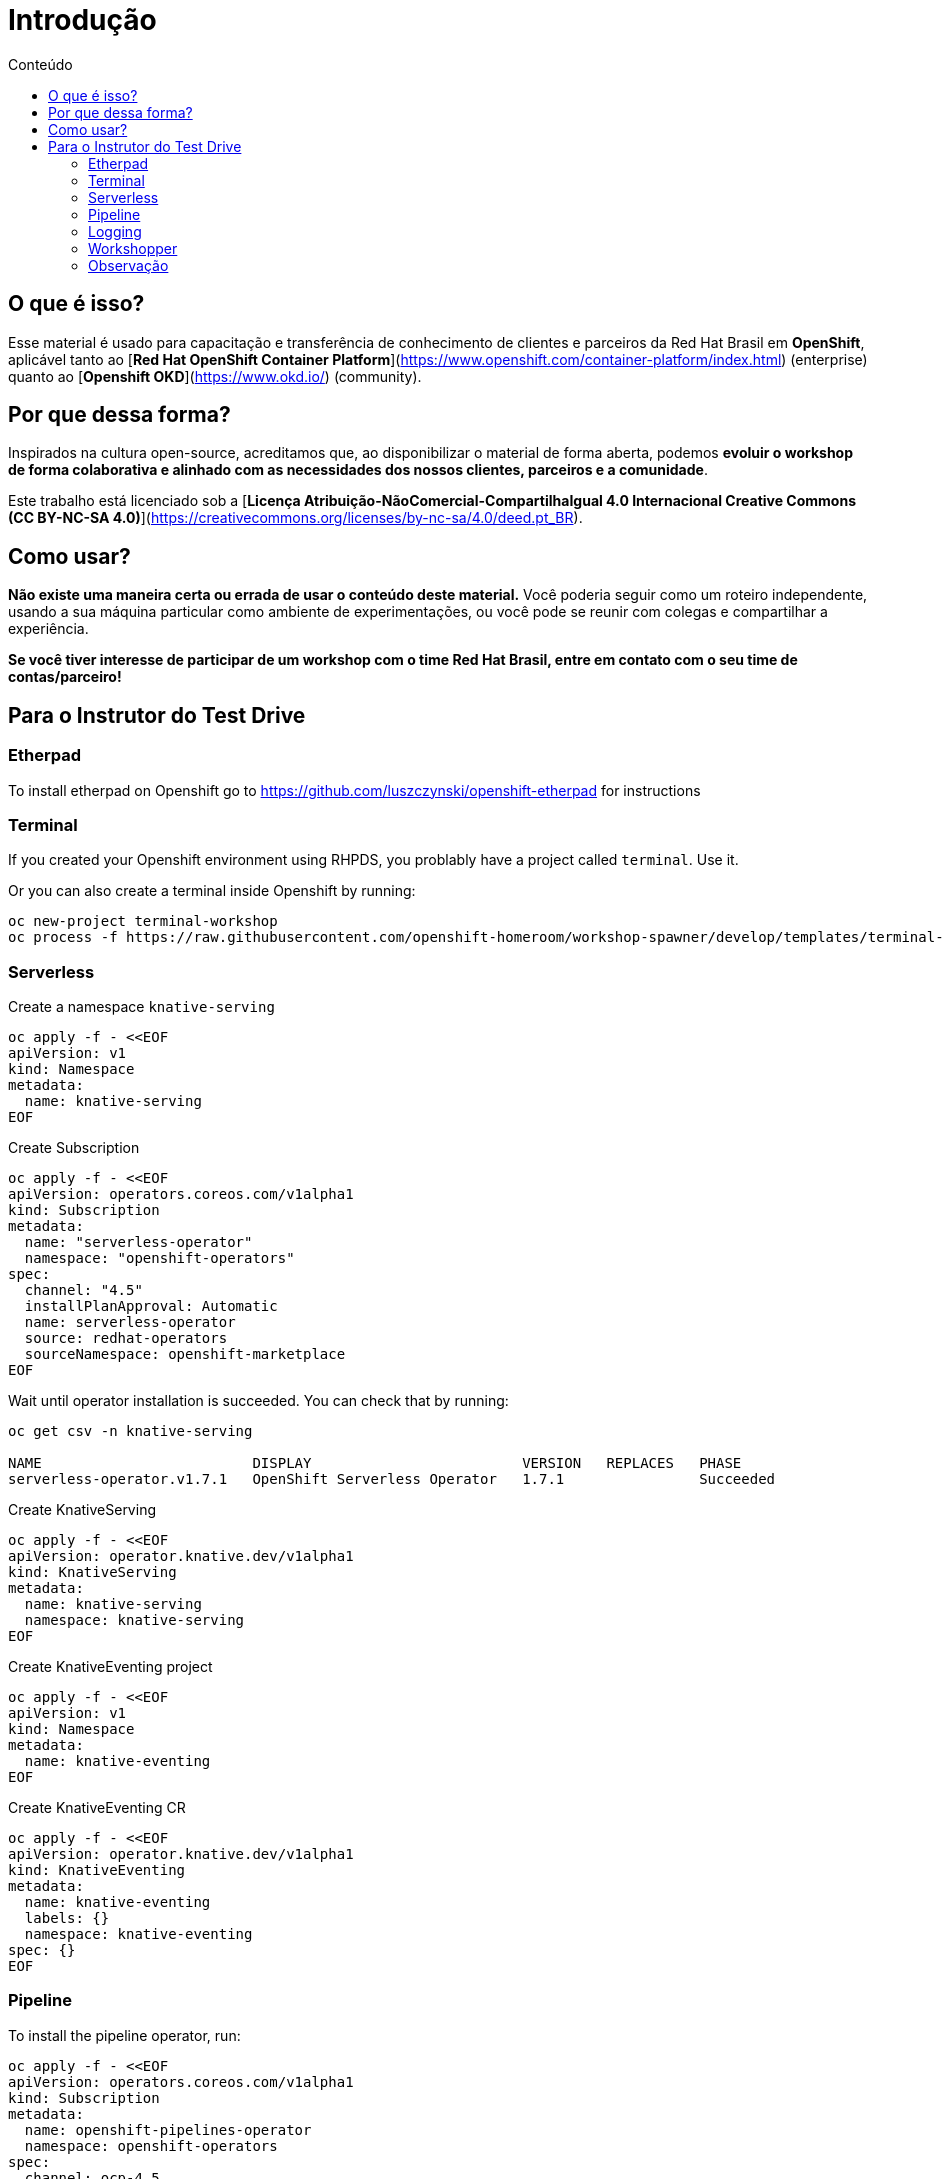 [[Introdução]]
= Introdução
:imagesdir: imgs
:toc:
:toc-title: Conteúdo

== O que é isso?

Esse material é usado para capacitação e transferência de conhecimento de clientes e parceiros da Red Hat Brasil em **OpenShift**, aplicável tanto ao [**Red Hat OpenShift Container Platform**](https://www.openshift.com/container-platform/index.html) (enterprise) quanto ao [**Openshift OKD**](https://www.okd.io/) (community).

== Por que dessa forma?

Inspirados na cultura open-source, acreditamos que, ao disponibilizar o material de forma aberta, podemos **evoluir o workshop de forma colaborativa e alinhado com as necessidades dos nossos clientes, parceiros e a comunidade**.

Este trabalho está licenciado sob a [**Licença Atribuição-NãoComercial-CompartilhaIgual 4.0 Internacional Creative Commons (CC BY-NC-SA 4.0)**](https://creativecommons.org/licenses/by-nc-sa/4.0/deed.pt_BR).

== Como usar?

**Não existe uma maneira certa ou errada de usar o conteúdo deste material.** Você poderia seguir como um roteiro independente, usando a sua máquina particular como ambiente de experimentações, ou você pode se reunir com colegas e compartilhar a experiência.

**Se você tiver interesse de participar de um workshop com o time Red Hat Brasil, entre em contato com o seu time de contas/parceiro!**

== Para o Instrutor do Test Drive

=== Etherpad

To install etherpad on Openshift go to https://github.com/luszczynski/openshift-etherpad for instructions

=== Terminal

If you created your Openshift environment using RHPDS, you problably have a project called `terminal`. Use it.

Or you can also create a terminal inside Openshift by running:

[source,bash]
----
oc new-project terminal-workshop
oc process -f https://raw.githubusercontent.com/openshift-homeroom/workshop-spawner/develop/templates/terminal-server-production.json --param SPAWNER_NAMESPACE=`oc project --short` --param CLUSTER_SUBDOMAIN=apps.cluster-brasilia-da5c.brasilia-da5c.example.opentlc.com | oc apply -f 
----

=== Serverless

Create a namespace `knative-serving`

[source,bash]
----
oc apply -f - <<EOF
apiVersion: v1
kind: Namespace
metadata:
  name: knative-serving
EOF
----

Create Subscription

[source,bash]
----
oc apply -f - <<EOF
apiVersion: operators.coreos.com/v1alpha1
kind: Subscription
metadata:
  name: "serverless-operator"
  namespace: "openshift-operators"
spec:
  channel: "4.5"
  installPlanApproval: Automatic
  name: serverless-operator
  source: redhat-operators
  sourceNamespace: openshift-marketplace
EOF
----

Wait until operator installation is succeeded. You can check that by running:

[source,bash]
----
oc get csv -n knative-serving

NAME                         DISPLAY                         VERSION   REPLACES   PHASE
serverless-operator.v1.7.1   OpenShift Serverless Operator   1.7.1                Succeeded
----

Create KnativeServing

[source,bash]
----
oc apply -f - <<EOF
apiVersion: operator.knative.dev/v1alpha1
kind: KnativeServing
metadata:
  name: knative-serving
  namespace: knative-serving
EOF
----

Create KnativeEventing project

[source,bash]
----
oc apply -f - <<EOF
apiVersion: v1
kind: Namespace
metadata:
  name: knative-eventing
EOF
----

Create KnativeEventing CR

[source,bash]
----
oc apply -f - <<EOF
apiVersion: operator.knative.dev/v1alpha1
kind: KnativeEventing
metadata:
  name: knative-eventing
  labels: {}
  namespace: knative-eventing
spec: {}
EOF
----

=== Pipeline

To install the pipeline operator, run:

[source,bash]
----
oc apply -f - <<EOF
apiVersion: operators.coreos.com/v1alpha1
kind: Subscription
metadata:
  name: openshift-pipelines-operator
  namespace: openshift-operators
spec:
  channel: ocp-4.5
  installPlanApproval: Automatic
  name: openshift-pipelines-operator-rh
  source: redhat-operators
  sourceNamespace: openshift-marketplace
EOF
----

=== Logging

==== Install ElasticSearch Operator

Create namespace `openshift-operators-redhat`

[source,bash]
----
oc apply -f - <<EOF
apiVersion: v1
kind: Namespace
metadata:
  name: openshift-operators-redhat
  annotations:
    openshift.io/node-selector: ""
  labels:
    openshift.io/cluster-monitoring: "true"
EOF
----

Create a namespace `openshift-logging`

[source,bash]
----
oc apply -f - <<EOF
apiVersion: v1
kind: Namespace
metadata:
  name: openshift-logging
  annotations:
    openshift.io/node-selector: ""
  labels:
    openshift.io/cluster-monitoring: "true"
EOF
----

Create Operator Group

[source,bash]
----
oc apply -f - <<EOF
apiVersion: operators.coreos.com/v1
kind: OperatorGroup
metadata:
  name: openshift-operators-redhat
  namespace: openshift-operators-redhat
spec: {}
EOF
----

Create Subscription

[source,bash]
----
oc apply -f - <<EOF
apiVersion: operators.coreos.com/v1alpha1
kind: Subscription
metadata:
  name: "elasticsearch-operator"
  namespace: "openshift-operators-redhat" 
spec:
  channel: "4.5" 
  installPlanApproval: "Automatic"
  source: "redhat-operators" 
  sourceNamespace: "openshift-marketplace"
  name: "elasticsearch-operator"
EOF
----

[source,bash]
----
oc apply -f - <<EOF
apiVersion: operators.coreos.com/v1
kind: OperatorGroup
metadata:
  name: cluster-logging
  namespace: openshift-logging 
spec:
  targetNamespaces:
  - openshift-logging
EOF
----

[source,bash]
----
oc apply -f - <<EOF
apiVersion: operators.coreos.com/v1alpha1
kind: Subscription
metadata:
  name: cluster-logging
  namespace: openshift-logging 
spec:
  channel: "4.5" 
  name: cluster-logging
  source: redhat-operators 
  sourceNamespace: openshift-marketplace
EOF
----

Create instance of Cluster Logging

[source,bash]
----
oc apply -f - <<EOF
apiVersion: "logging.openshift.io/v1"
kind: "ClusterLogging"
metadata:
  name: "instance" 
  namespace: "openshift-logging"
spec:
  managementState: "Managed"  
  logStore:
    type: "elasticsearch"  
    retentionPolicy: 
      application:
        maxAge: 1d
      infra:
        maxAge: 1d
      audit:
        maxAge: 1d
    elasticsearch:
      nodeCount: 3
      storage: {}
      redundancyPolicy: "SingleRedundancy"
  visualization:
    type: "kibana"  
    kibana:
      replicas: 1
  curation:
    type: "curator"
    curator:
      schedule: "30 3 * * *" 
  collection:
    logs:
      type: "fluentd"  
      fluentd: {}
EOF
----

=== Workshopper

This is the documentation every customer/student will see during the labs. It must be deployed as a container inside Openshift.

==== Local

If you want to develop and improve the docs, you can run it locally using one of the two methods below:

===== Using podman

If you want to check the documentation locally, run:

```bash
# Clone this project
git clone https://github.com/luszczynski/test-drive-openshift.git && cd test-drive-openshift.git

# Run the workshopper container
podman run -it --rm -p 8080:8080 -v $(pwd)/parte-2-openshift-4x:/app-data \
              -e CONTENT_URL_PREFIX="file:///app-data" \
              -e LOG_TO_STDOUT=true \
              -e WORKSHOPS_URLS="file:///app-data/_workshop1.yml" \
              quay.io/jamesfalkner/workshopper        
```

If you have any problem regarding permission when using podman, try disabling the selinux running

```bash
setenforce 0
```

===== Using docker

```bash
# Clone this project
git clone https://github.com/luszczynski/test-drive-openshift.git && cd test-drive-openshift.git

# Run the workshopper container
docker run -it --rm -p 8080:8080 -v $(pwd)/parte-2-openshift-4x:/app-data \
              -e CONTENT_URL_PREFIX="file:///app-data" \
              -e LOG_TO_STDOUT=true \
              -e WORKSHOPS_URLS="file:///app-data/_workshop1.yml" \
              quay.io/jamesfalkner/workshopper
```

==== Install doc on Openshift

Before beginning your workshop, install the documentation in your Openshift environment by running the following commands:

NOTE: Remember to change the URLs below according to your environment.

```bash
# Usually you do not need to change this URLs
WORKSHOP_URLS="https://raw.githubusercontent.com/luszczynski/test-drive-openshift/master/parte-2-openshift-4x/_workshop1.yml"
ISSUES_URL="https://github.com/luszczynski/test-drive-openshift/issues"

# Change these vars according to your environment
OPENSHIFT_MASTER_URL="https://console-openshift-console.apps.cluster-brasilia-d6ec.brasilia-d6ec.example.opentlc.com/"
ETHERPAD_URL="http://etherpad-etherpad.apps.cluster-brasilia-d6ec.brasilia-d6ec.example.opentlc.com/p/workshop"
TERMINAL_URL="https://terminal-terminal.apps.cluster-brasilia-d6ec.brasilia-d6ec.example.opentlc.com/"
OPENSHIFT_API_URL="https://api.cluster-brasilia-da5c.brasilia-da5c.example.opentlc.com:6443"
LOGGING_URL="https://kibana-openshift-logging.apps.cluster-brasilia-325f.brasilia-325f.example.opentlc.com/"

oc new-project workshopper --display-name="Workshopper"

oc new-app quay.io/osevg/workshopper --name=workshopper \
      -e WORKSHOPS_URLS=$WORKSHOP_URLS \
      -e ISSUES_URL=$ISSUES_URL \
      -e OPENSHIFT_MASTER_URL=$OPENSHIFT_MASTER_URL \
      -e ETHERPAD_URL=$ETHERPAD_URL \
      -e TERMINAL_URL=$TERMINAL_URL \
      -e OPENSHIFT_API_URL=$OPENSHIFT_API_URL \
      -e LOGGING_URL=$LOGGING_URL
      -e LOG_TO_STDOUT=true -n workshopper

oc expose svc/workshopper -n workshopper
```

=== Observação

**Para o S2I com o Quarkus** funcionar importar o template template-openjdk11-rhel8-s2i.yaml para o namespace **openshift**. Após isso importar também a secret para a service account default em cada projeto para fazer pulling da imagem do **registry.redhat.io**.